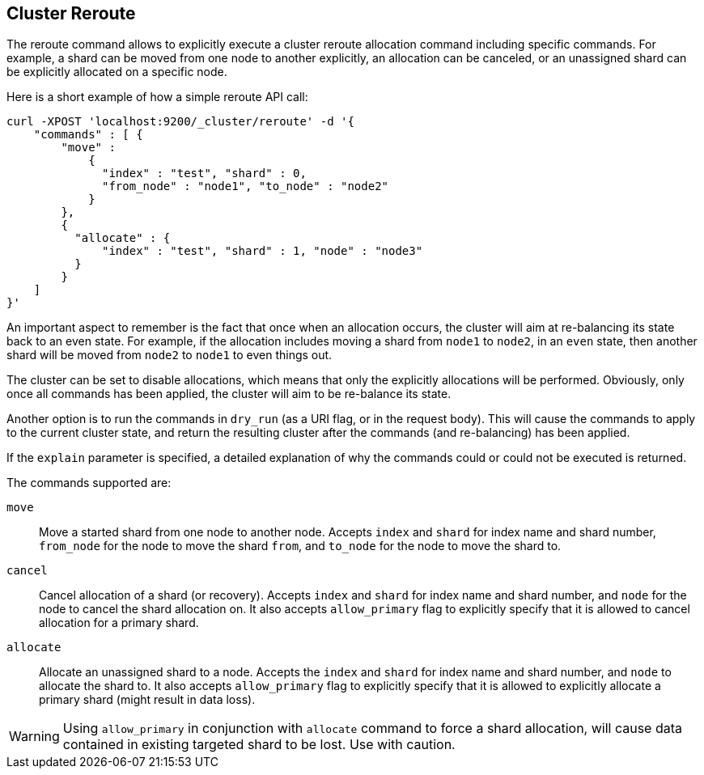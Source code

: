 [[cluster-reroute]]
== Cluster Reroute

The reroute command allows to explicitly execute a cluster reroute
allocation command including specific commands. For example, a shard can
be moved from one node to another explicitly, an allocation can be
canceled, or an unassigned shard can be explicitly allocated on a
specific node.

Here is a short example of how a simple reroute API call:

[source,js]
--------------------------------------------------
curl -XPOST 'localhost:9200/_cluster/reroute' -d '{
    "commands" : [ {
        "move" :
            {
              "index" : "test", "shard" : 0,
              "from_node" : "node1", "to_node" : "node2"
            }
        },
        {
          "allocate" : {
              "index" : "test", "shard" : 1, "node" : "node3"
          }
        }
    ]
}'
--------------------------------------------------

An important aspect to remember is the fact that once when an allocation
occurs, the cluster will aim at re-balancing its state back to an even
state. For example, if the allocation includes moving a shard from
`node1` to `node2`, in an `even` state, then another shard will be moved
from `node2` to `node1` to even things out.

The cluster can be set to disable allocations, which means that only the
explicitly allocations will be performed. Obviously, only once all
commands has been applied, the cluster will aim to be re-balance its
state.

Another option is to run the commands in `dry_run` (as a URI flag, or in
the request body). This will cause the commands to apply to the current
cluster state, and return the resulting cluster after the commands (and
re-balancing) has been applied.

If the `explain` parameter is specified, a detailed explanation of why the
commands could or could not be executed is returned.

The commands supported are:

`move`::
    Move a started shard from one node to another node. Accepts
    `index` and `shard` for index name and shard number, `from_node` for the
    node to move the shard `from`, and `to_node` for the node to move the
    shard to.

`cancel`::
    Cancel allocation of a shard (or recovery). Accepts `index`
    and `shard` for index name and shard number, and `node` for the node to
    cancel the shard allocation on. It also accepts `allow_primary` flag to
    explicitly specify that it is allowed to cancel allocation for a primary
    shard. 

`allocate`::
    Allocate an unassigned shard to a node. Accepts the
    `index` and `shard` for index name and shard number, and `node` to
    allocate the shard to. It also accepts `allow_primary` flag to
    explicitly specify that it is allowed to explicitly allocate a primary
    shard (might result in data loss).
    
WARNING: Using `allow_primary` in conjunction with `allocate` command to force a shard allocation, will cause data contained in existing targeted shard to be lost. Use with caution. 

